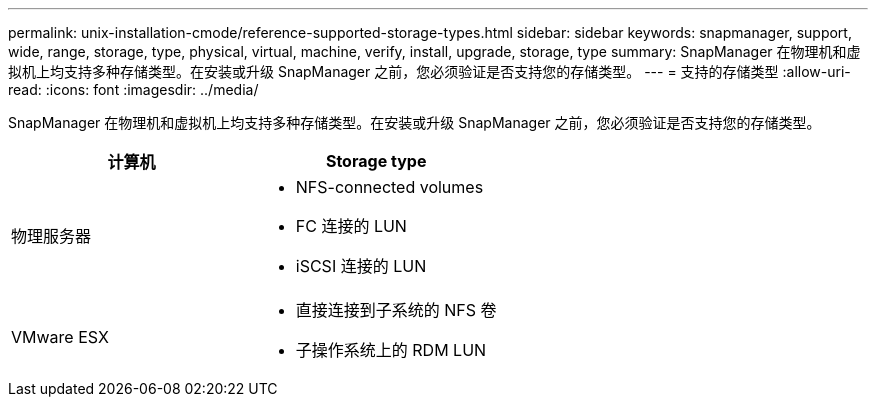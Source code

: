 ---
permalink: unix-installation-cmode/reference-supported-storage-types.html 
sidebar: sidebar 
keywords: snapmanager, support, wide, range, storage, type, physical, virtual, machine, verify, install, upgrade, storage, type 
summary: SnapManager 在物理机和虚拟机上均支持多种存储类型。在安装或升级 SnapManager 之前，您必须验证是否支持您的存储类型。 
---
= 支持的存储类型
:allow-uri-read: 
:icons: font
:imagesdir: ../media/


[role="lead"]
SnapManager 在物理机和虚拟机上均支持多种存储类型。在安装或升级 SnapManager 之前，您必须验证是否支持您的存储类型。

|===
| 计算机 | Storage type 


 a| 
物理服务器
 a| 
* NFS-connected volumes
* FC 连接的 LUN
* iSCSI 连接的 LUN




 a| 
VMware ESX
 a| 
* 直接连接到子系统的 NFS 卷
* 子操作系统上的 RDM LUN


|===